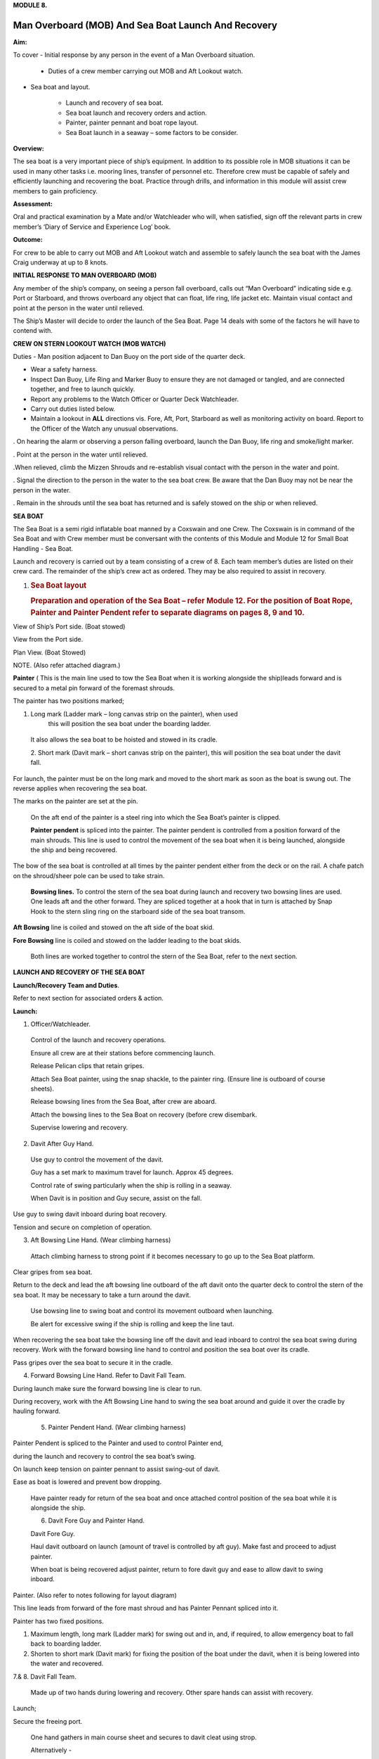 **MODULE 8.**

****************************************************
Man Overboard (MOB) And Sea Boat Launch And Recovery
****************************************************

**Aim:**

To cover - Initial response by any person in the event of a Man
Overboard situation.

    - Duties of a crew member carrying out MOB and Aft Lookout watch.

- Sea boat and layout.

    - Launch and recovery of sea boat.

    - Sea boat launch and recovery orders and action.

    - Painter, painter pennant and boat rope layout.

    - Sea Boat launch in a seaway – some factors to be consider.

**Overview:**

The sea boat is a very important piece of ship’s equipment. In addition
to its possible role in MOB situations it can be used in many other
tasks i.e. mooring lines, transfer of personnel etc. Therefore crew must
be capable of safely and efficiently launching and recovering the boat.
Practice through drills, and information in this module will assist crew
members to gain proficiency.

**Assessment:**

Oral and practical examination by a Mate and/or Watchleader who will,
when satisfied, sign off the relevant parts in crew member’s ‘Diary of
Service and Experience Log’ book.

**Outcome:**

For crew to be able to carry out MOB and Aft Lookout watch and assemble
to safely launch the sea boat with the James Craig underway at up to 8
knots.

**INITIAL RESPONSE TO MAN OVERBOARD (MOB)**

Any member of the ship’s company, on seeing a person fall overboard,
calls out “Man Overboard” indicating side e.g. Port or Starboard, and
throws overboard any object that can float, life ring, life jacket etc.
Maintain visual contact and point at the person in the water until
relieved.

The Ship’s Master will decide to order the launch of the Sea Boat. Page
14 deals with some of the factors he will have to contend with.

**CREW ON STERN LOOKOUT WATCH (MOB WATCH)**

Duties - Man position adjacent to Dan Buoy on the port side of the
quarter deck.

-  Wear a safety harness.

-  Inspect Dan Buoy, Life Ring and Marker Buoy to ensure they are not
   damaged or tangled, and are connected together, and free to launch
   quickly.

-  Report any problems to the Watch Officer or Quarter Deck Watchleader.

-  Carry out duties listed below.

-  Maintain a lookout in **ALL** directions vis. Fore, Aft, Port,
   Starboard as well as monitoring activity on board. Report to the
   Officer of the Watch any unusual observations.

. On hearing the alarm or observing a person falling overboard, launch
the Dan Buoy, life ring and smoke/light marker.

. Point at the person in the water until relieved.

.When relieved, climb the Mizzen Shrouds and re-establish visual contact
with the person in the water and point.

. Signal the direction to the person in the water to the sea boat crew.
Be aware that the Dan Buoy may not be near the person in the water.

. Remain in the shrouds until the sea boat has returned and is safely
stowed on the ship or when relieved.

**SEA BOAT**

The Sea Boat is a semi rigid inflatable boat manned by a Coxswain and
one Crew. The Coxswain is in command of the Sea Boat and with Crew
member must be conversant with the contents of this Module and Module 12
for Small Boat Handling - Sea Boat.

Launch and recovery is carried out by a team consisting of a crew of 8.
Each team member’s duties are listed on their crew card. The remainder
of the ship’s crew act as ordered. They may be also required to assist
in recovery.

#. .. rubric:: Sea Boat layout
      :name: sea-boat-layout

   .. rubric:: Preparation and operation of the Sea Boat – refer Module
      12. For the position of Boat Rope, Painter and Painter Pendent
      refer to separate diagrams on pages 8, 9 and 10.
      :name: preparation-and-operation-of-the-sea-boat-refer-module-12.-for-the-position-of-boat-rope-painter-and-painter-pendent-refer-to-separate-diagrams-on-pages-8-9-and-10.

View of Ship’s Port side. (Boat stowed)

View from the Port side.

Plan View. (Boat Stowed)

NOTE. (Also refer attached diagram.)

**Painter** ( This is the main line used to tow the Sea Boat when it is
working alongside the ship)leads forward and is secured to a metal pin
forward of the foremast shrouds.

The painter has two positions marked;

1. Long mark (Ladder mark – long canvas strip on the painter), when used
       this will position the sea boat under the boarding ladder.

..

    It also allows the sea boat to be hoisted and stowed in its cradle.

    2. Short mark (Davit mark – short canvas strip on the painter), this
    will position the sea boat under the davit fall.

For launch, the painter must be on the long mark and moved to the short
mark as soon as the boat is swung out. The reverse applies when
recovering the sea boat.

The marks on the painter are set at the pin.

    On the aft end of the painter is a steel ring into which the Sea
    Boat’s painter is clipped.

    **Painter pendent** is spliced into the painter. The painter pendent
    is controlled from a position forward of the main shrouds. This line
    is used to control the movement of the sea boat when it is being
    launched, alongside the ship and being recovered.

The bow of the sea boat is controlled at all times by the painter
pendent either from the deck or on the rail. A chafe patch on the
shroud/sheer pole can be used to take strain.

    **Bowsing lines.** To control the stern of the sea boat during
    launch and recovery two bowsing lines are used. One leads aft and
    the other forward. They are spliced together at a hook that in turn
    is attached by Snap Hook to the stern sling ring on the starboard
    side of the sea boat transom.

**Aft Bowsing** line is coiled and stowed on the aft side of the boat
skid.

**Fore Bowsing** line is coiled and stowed on the ladder leading to the
boat skids.

    Both lines are worked together to control the stern of the Sea Boat,
    refer to the next section.

**LAUNCH AND RECOVERY OF THE SEA BOAT**

**Launch/Recovery Team and Duties**.

Refer to next section for associated orders & action.

**Launch:**

1. Officer/Watchleader.

..

    Control of the launch and recovery operations.

    Ensure all crew are at their stations before commencing launch.

    Release Pelican clips that retain gripes.

    Attach Sea Boat painter, using the snap shackle, to the painter
    ring. (Ensure line is outboard of course sheets).

    Release bowsing lines from the Sea Boat, after crew are aboard.

    Attach the bowsing lines to the Sea Boat on recovery (before crew
    disembark.

    Supervise lowering and recovery.

2. Davit After Guy Hand.

..

    Use guy to control the movement of the davit.

    Guy has a set mark to maximum travel for launch. Approx 45 degrees.

    Control rate of swing particularly when the ship is rolling in a
    seaway.

    When Davit is in position and Guy secure, assist on the fall.

Use guy to swing davit inboard during boat recovery.

Tension and secure on completion of operation.

3. Aft Bowsing Line Hand. (Wear climbing harness)

..

    Attach climbing harness to strong point if it becomes necessary to
    go up to the Sea Boat platform.

Clear gripes from sea boat.

Return to the deck and lead the aft bowsing line outboard of the aft
davit onto the quarter deck to control the stern of the sea boat. It may
be necessary to take a turn around the davit.

    Use bowsing line to swing boat and control its movement outboard
    when launching.

    Be alert for excessive swing if the ship is rolling and keep the
    line taut.

When recovering the sea boat take the bowsing line off the davit and
lead inboard to control the sea boat swing during recovery. Work with
the forward bowsing line hand to control and position the sea boat over
its cradle.

Pass gripes over the sea boat to secure it in the cradle.

4. Forward Bowsing Line Hand. Refer to Davit Fall Team.

During launch make sure the forward bowsing line is clear to run.

During recovery, work with the Aft Bowsing Line hand to swing the sea
boat around and guide it over the cradle by hauling forward.

    5. Painter Pendent Hand. (Wear climbing harness)

Painter Pendent is spliced to the Painter and used to control Painter
end,

during the launch and recovery to control the sea boat’s swing.

On launch keep tension on painter pennant to assist swing-out of davit.

Ease as boat is lowered and prevent bow dropping.

    Have painter ready for return of the sea boat and once attached
    control position of the sea boat while it is alongside the ship.

    6. Davit Fore Guy and Painter Hand.

    Davit Fore Guy.

    Haul davit outboard on launch (amount of travel is controlled by aft
    guy). Make fast and proceed to adjust painter.

    When boat is being recovered adjust painter, return to fore davit
    guy and ease to allow davit to swing inboard.

Painter. (Also refer to notes following for layout diagram)

This line leads from forward of the fore mast shroud and has Painter
Pennant spliced into it.

Painter has two fixed positions.

1. Maximum length, long mark (Ladder mark) for swing out and in, and, if
   required, to allow emergency boat to fall back to boarding ladder.

2. Shorten to short mark (Davit mark) for fixing the position of the
   boat under the davit, when it is being lowered into the water and
   recovered.

7.& 8. Davit Fall Team.

    Made up of two hands during lowering and recovery. Other spare hands
    can assist with recovery.

Launch;

Secure the freeing port.

    One hand gathers in main course sheet and secures to davit cleat
    using strop.

    Alternatively -

    Depending on the ship’s course and the position of the main sail and
    yard it may be necessary to use the block and line seized to the
    port mizzen topmast guy to brail up the main sail port sheet and
    yard brace clear of the davit.

Second hand takes fall from pin and leads it down the deck.

Two hands heave boat from cradle and take a turn around the pin.

Once outboard, the boat is lowered to top rail.

    When crew are on board, the boat is lowered to the water with plenty
    of slack in the fall. This will prevent the boat from being
    “plucked” unexpectedly from the water as the ship rolls and help
    crew to cast off the fall from the boat sling.

After boat is away haul in the fall and secure to topgallant rail.

When the boat is successfully launched assist rigging the boarding

ladder.

**Recovery:**

    When the sea boat returns the painter pendent hand lowers the
    painter ring to the sea boat. They connect using the snap hook.

    When boat is in position under the davit lower fall. The crew attach
    it to the boat sling.

With fall off the pin, call crew to assist haul in fall to bring boat to
the topgallant rail.

At the topgallant rail attach the bowsing lines.

    After crew have disembarked, painter on the long or ladder mark,
    haul the sea boat to the cradle height. Pass fall around the pin.

    Aft Bowsing line hand moves inboard and works with the Fore Bowsing
    line hand to control the swing of the sea boat and guide it over the
    cradle.

    With davit inboard, lower the boat to rest in the cradle. Guide by
    using the sea boat’s painter and the forward bowsing line.

Secure gripes.

Lookout leaves the mizzen shrouds when all is secure.

Coil and stow fall.

Recover and stow boarding ladder.

Check that sea boat is ready for next launch.

#. .. rubric:: 
      :name: section

   .. rubric:: ORDER AND *ACTION*;
      :name: order-and-action

**LAUNCH**

**Order** & *Action required.*

“Stations for Launching the Sea boat “
                                      

*Launch and boat crew assemble at their stations*

**“Away the Sea Boat”**

    *Brail Mainsail sheet to davit cleat. It may be necessary to take in
    the mainsail &/or brace the main yards prior to turning out the Sea
    Boat.*

    *Painter to be on the long mark*

    *Connect the painter/painter pendent ring to sea boat bridle snap
    shackle- Watchleader..*

    *Man davit forward guy – 1 crew*

    *Man painter pendent – 1 crew*

    *Man davit after guy - 1 crew*

    *Man the aft bowsing line - 1 crew*

    *Man the fore bowsing line – one of the crew from the falls team.
    Loose to run.*

Man the falls – Palm Down turns for hauling – 2 crew
                                                    

    *Off gripes – Watchleader*

    *Fore bowsing line cleared to run.*

*Coxswain dressed and engine cleared away*

*Crewman dressed and radio checked*

*Check boat rope rigged just above plimsol line*

**“Hoist to the Davit”**

*Haul away on fall.*

Haul taut painter pendent to control the swing of the sea boat
                                                              

    *Haul taut the sea boat aft bowsing line*

    *Let the fore bowsing line run*

*Haul taut after davit guy*

#. .. rubric:: 
      :name: section-1

   .. rubric:: “Well”
      :name: well

*Avast hauling on fall.*

*One turn on the fall pin.*

*Haul taut painter pendent*

*Haul taut the aft bowsing line*

**“Turn out the Davit”**

    *Haul away davit forward guy*

    *Ease davit after guy let it run (under control) to the stopper*

    *Haul painter pendent to control sea boat’s bow and assist in the
    turnout*

    *Haul aft bowsing line to prevent swing and assist in turnout.*

    *Be prepared to work (ease and haul) the aft bowsing line as
    required.*

3. .. rubric:: 
      :name: section-2

   .. rubric:: “Well”
      :name: well-1

..

    *Make fast davit forward guy*

*Haul painter - Make fast on pin at "Short" mark*

*Turn up davit after guy*

5. .. rubric:: 
      :name: section-3

   .. rubric:: “Lower to the Rail”
      :name: lower-to-the-rail

..

    *Painter on the short mark*

    *Ease away fall on the pin*

    *Boat lowered to the topgallant rail*

**“Well”**

*Avast easing on fall*

*Turns on the fall*

*Coxswain and Crew embark*

*Coxswain tilts the engine down so that it is ready to start*

*Release boat bowsing lines*

*Coxswain and crew take hold of the manrope.*

**Check with officer of the watch that it is clear to continue, and
lower the boat.**

**If clear continue.**

**“Lower Away”**

*Sea Boat Coxswain may release the Safety chain snap hook.*

*Sea boat crew hold onto the manrope*

*Ease away fall (on the pin)*

    *Use painter pennant to control sea boat bow*

    *Boat lands in water*

    *Weight taken by painter/painter pendent*

    *Cast off fall from pin - no weight*

    *Overhaul fall to provide slack to unhook*

    *Coxswain release lifting hook (Snap shackle)*

    *Haul back fall*

    *Start Engine - go ahead slow if ship has headway*

    *Boat now towed by ship on painter.*

7. .. rubric:: 
      :name: section-4

   .. rubric:: “Slip”
      :name: slip

*Coxswain has command of the sea boat*

    *Crew releases snap shackle by slip line*

    *Coxswain drives boat ahead and out from ship*

    *Crew watches MOB Lookout on ship*

Crew checks radio contact
                         

*Coxswain drives boat under crew direction to MOB or head off on task.*

**“Clear Away for Boat Recovery”**

*Deploy pilot ladder*

*Clear away lines*

*Prepare falls*

*Lower painter and towing ring just clear of water for the sea boat*

*Have falls ready to be lowered to sea boat when called for by coxswain*

*Check boat rope rigged just above plimsol line*

**RECOVER**

**Order** & *Action required.*
~~~~~~~~~~~~~~~~~~~~~~~~~~~~~~

**“Stations for Recovering the Sea boat”**

*Recovery crew assemble at their stations*

*Ensure mainsail sheet still brailed to davit cleat*

    *Check painter & painter pendent are outboard of Mainsail sheet*

Lower fall to the water
                       

    *Turn up painter at the short mark*

    *Ensure davit turned out to the stopper on the aft davit guy*

    *Check the pilot ladder*

**“Stand by to receive the Sea boat”**

*Man the fall - take in hand Fall Team and general crew*

*Man painter pendent*

*Man both bowsing Lines - take in hand*

*Man davit forward guy - remains on pin*

*Man after davit guy - remains secured*

*If required, man the painter.* *It should be on the short mark.*

**“Sea boat "Come In"” (Arm Signal + Voice)**

    *Coxswain drives to painter/painter pendent*

Crew connects Sea Boat painter by snap hook to the ship’s painter ring.
                                                                       

*Coxswain drops speed - painter takes tow*

**“Ease Painter to the Ladder” (If requested)**

    *Painter eased away on pin to 'Long' mark*

Additional control provided by painter pendent
                                              

    *Hold painter on pin to 'Long' mark with three turns*

9. .. rubric:: 
      :name: section-5

   .. rubric:: “Well”
      :name: well-2

*Confirm boat is alongside ladder*

*Unload heavy items by heaving line or davit hoist*

*Boat Crew may disembark via the pilot ladder*

**“Standby to Hoist”**

*Painter hauled in to “Short” mark. Coxswain uses engine to assist.*

*Painter pennant assists and stands by to control sea boat when it
leaves the*

*water.*

    *Coxswain calls for lifting hook (falls) to be lowered*

    *Coxswain connects lifting hook. Use both snap shackle and snap
    hook.*

    *Coxswain stops & stows engine, crew holds lifting hook tail*

***Do not** haul out the slack on the fall until instructed by the
Coxswain.*

**“Hoist to the Topgallant Rail”**

Fall hauled/run in by Fall Crew assisted by general crew
                                                        

**“Well”**

*Avast hauling on fall (sea boat at ships rail)*

    *Hold fall - in hand*

*Coxswain connect boat bowsing lines*

*Coxswain and crew disembark*

**“Hoist to the Davit”**

*Painter set on the “Long” mark*

*Falls walked in slow for Sea Boat to clear cradle*

*Use painter pendent and fore and aft bowsing lines to steady Sea Boat*

**“Well, Turn in the Davit”**

    *Avast hauling on fall*

    *Haul on davit after guy*

    *Ease away davit fore guy*

    *Ease away painter pendent*

    *Haul in the fore bowsing line while easing the aft bowsing line.*

*Swing boat in by hand - to boat cradle*

**“Lower to the Cradle”**

*Ease away handsomely on fall*

*Guide boat to the cradle using the aft bowsing line and boat bridal*

*Land Sea boat into the cradle*

**“Secure the Sea boat”**

*On gripes*

    *Haul taut and make fast davit after guy*

    *Haul taut and make fast davit forward guy*

    *Release the painter and hang it on davit cleat*

    *Release the mainsail sheet*

    *Haul taut on the fall and make fast*

    *Tidy lines and return all gear*

    *Return painter to the long mark & set painter pendent.*

    *Secure fore and aft bowsing lines*

**Advise officer of the watch that sea boat is secure.**

**MOB Lookout returns to the deck.**

**Painter, Painter pendent and Boat rope;** Controlling Sea Boat Pennant
during launch, recovery & manoeuvring. Ref. Main notes.

    Sea Boat – Stowed and rigged ready to launch. Painter on “Long Mark”
    with aft end secured to davit pin.

**Launch:**

Sea Boat – Ready to be turned out. Painter is on “Long Mark” to give
enough slack for connection to sea boat bridle.

Sea Boat – Turned out & lowered to the rail, ready to be lowered to the
water. Painter is now hauled to “Short Mark”.

    Sea Boat – In the water with Painter on the “Short Mark”.

    Sea Boat – Returns for recovery – Painter on the “Short Mark” & held
    out by Painter Pendent Hand for pickup by boat crew.

**Recovery:** pennant control is the reverse of launch. Once Sea Boat is
at the rail & crew disembarked, Painter is returned to “Long Mark”.

**Boarding Ladder:** To allow the sea boat to fall back to the Boarding
Ladder, ease the Painter to the “Long Mark”.

**SEA BOAT LAUNCH IN A SEAWAY – SOME FACTORS TO BE CONSIDERED.**

Crew need to have a perspective on some of factors to be considered by
the Master before committing to launch the sea boat, thus gain an
understand of what could be a complex operation.

First Mate and Watchleader must be fully briefed on action to be taken.

In sheltered waters the following also applies however more so in the
open sea.

1. Course being steered;

..

    ● Is the ship running free, on a broad reach, close reach, beam
    reach, close

    hauled?

    ● Starboard tack or port tack?

2. Sea state – swell direction and size.

3. Strength of the wind and trend.

4. Launch on the lee side or weather side.

5. Sails set and action;

..

    ● Rapid sail reduction

    ● Reduce sails

    ● Box yards to heave too.

    ● Reduce sails and heave too

    ● Rapid sail reduction and go to power

6. Position of rigging that may affect smooth launch. i.e. braces and
   sheets of the mainsail.

7. Recover under power only

..

    8. Time of the day/night

    9. Experience of the boat crew and launch crew.

The Master is faced with many decisions prior to committing the sea boat
and at worst in a MOB situation from having one crew in the water to
placing a further two in jeopardy.

Each of the points above have sub considerations with decisions to be
made. Some are those following. Can you think of others and more
importantly solutions.

1. Course being steered. –

   a. To launch on the weather side exposes the sea boat to the direct
      force of the weather and sea. It will be driven against the ship’s
      hull.

   b. To launch on the lee side offers protection of the ship to the sea
      boat during launch and later recovery.

   c. If the ship is on a Starboard tack the sea boat will be in a lee

2. Sea state. –

   d. Size and frequency of the swell.

   e. Wave height.

..

    Special care will be required by the launch and recovery team to
    compensate for these factors. Sea Boat Coxswain will have to be
    particularly careful when slipping from and reattaching the fall.

3. Strength of the wind and trend.

   f. Has it been building in strength

   g. Is it dropping off?

4. To launch on the weather or lee side.

   h. If the ship is on a starboard tack it may be safe to launch as the
      sea boat is on the lee side as the ships hull provides some
      protection.

   i. If on a port tack the launch is exposed to the weather so it may
      be wise to defer the launch until the ship has come about.
      Critical recovery time will be lost.

5. Sail set and action.

   j. Stop the ship by boxing the yards?

..

    Starboard tack – box the main yards. This will require port mainsail
    braces and sheets to be brailed up clear of the davit.

    Port tack – box by bracing the main yards. Again main sail braces
    and sheets will need to be cleared.

    Raise tack and sheets on the mainsail will reduce the problem.

k. Reduce sails to trim for boxing or heaving too.

l. Rapid sail reduction to take in all sails and proceed under power.

m. The taking in of all sails in a seaway will remove their stabilising
   effect and the ship will roll more thus further complicating the sea
   boat launch.

6. Position of rigging that may affect smooth launch. i.e. braces and
   sheets of the mainsail.

..

    Special block and lanyard has been mounted on the port mizzen stay
    to brail up main sail’s port brace.

7. Recovery under power.

   n. Once all sails are secure proceed with Williamson turn or enter
      search patters.

   o. Manoeuvre to safer position to launch the sea boat.

8. Time of the day/night and visibility. Is there sufficient daylight to
   complete the operation?

9. Experience of the boat crew and the suitability of the sea boat to
       handle the prevailing conditions.

For additional factors to be taken into account by the Sea Boat Coxswain
and crew when leaving and returning to the ship at sea when the ship is
moving under the influence of the prevailing wind, swell and general sea
state. Refer to Module 12.
